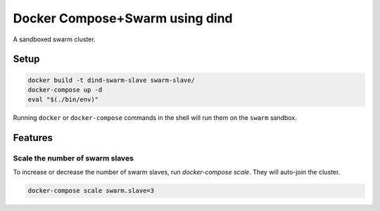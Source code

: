 
Docker Compose+Swarm using dind
===============================

A sandboxed swarm cluster.


Setup
-----

.. code:: sh

    docker build -t dind-swarm-slave swarm-slave/
    docker-compose up -d
    eval "$(./bin/env)"


Running ``docker`` or ``docker-compose`` commands in the shell will run them
on the ``swarm`` sandbox.


Features
--------

Scale the number of swarm slaves
~~~~~~~~~~~~~~~~~~~~~~~~~~~~~~~~

To increase or decrease the number of swarm slaves, run `docker-compose scale`.
They will auto-join the cluster.

.. code:: sh

    docker-compose scale swarm.slave=3
